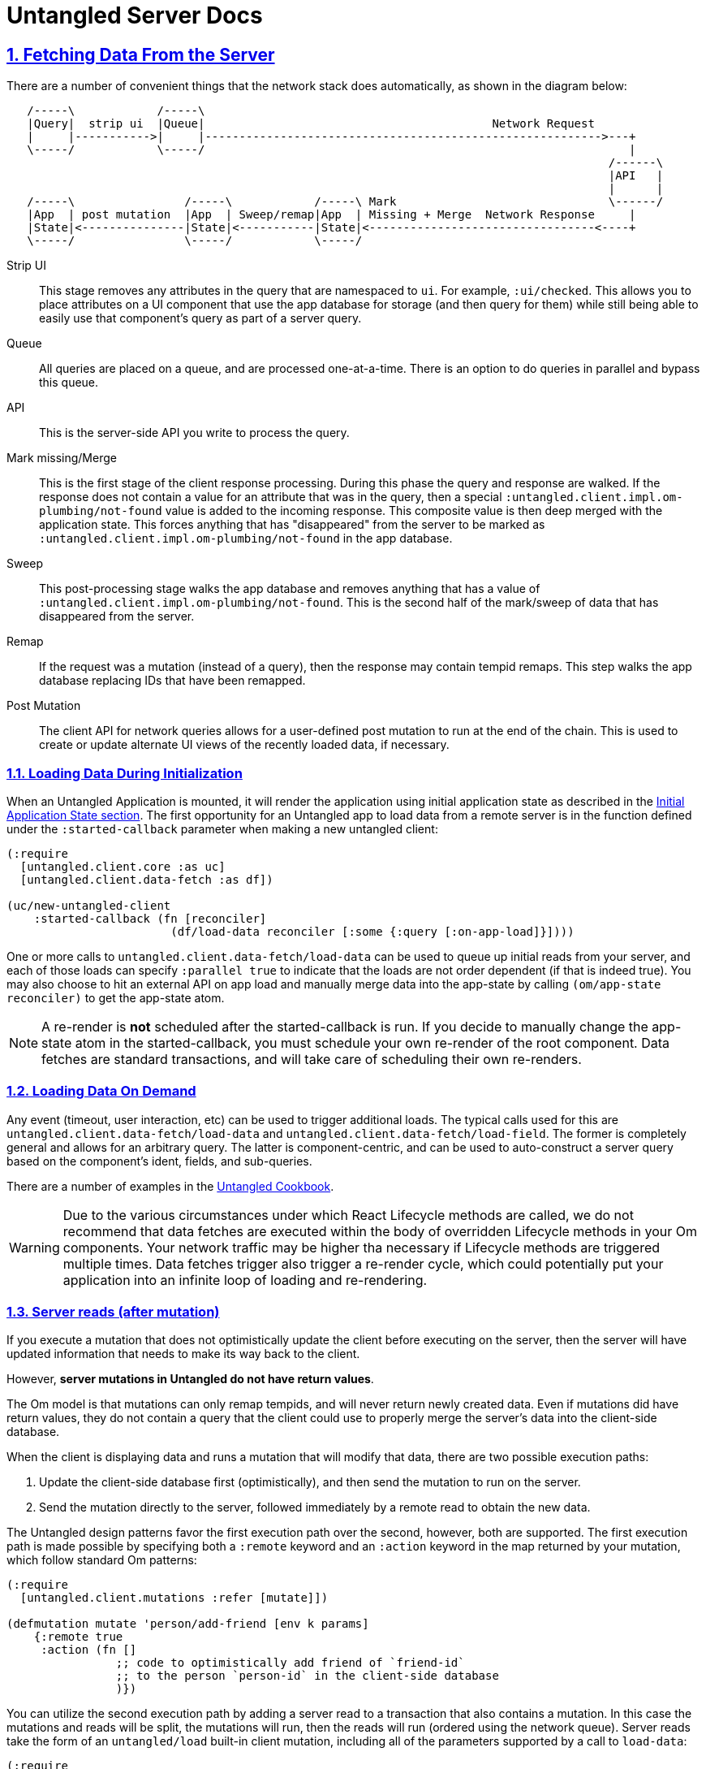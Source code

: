 = Untangled Server Docs
:source-highlighter: coderay
:source-language: clojure
:toc:
:toc-placement!:
:toclevels: 3
:sectlinks:
:sectanchors:
:sectnums:

ifdef::env-github[]
:tip-caption: :bulb:
:note-caption: :information_source:
:important-caption: :heavy_exclamation_mark:
:caution-caption: :fire:
:warning-caption: :warning:
endif::[]

ifdef::env-github[]
toc::[]
endif::[]

== Fetching Data From the Server

There are a number of convenient things that the network stack does automatically, as shown in the
diagram below:

[ditaa,target=plumbing]
....
   /-----\            /-----\
   |Query|  strip ui  |Queue|                                          Network Request
   |     |----------->|     |---------------------------------------------------------->---+
   \-----/            \-----/                                                              |
                                                                                        /------\
                                                                                        |API   |
                                                                                        |      |
   /-----\                /-----\            /-----\ Mark                               \------/
   |App  | post mutation  |App  | Sweep/remap|App  | Missing + Merge  Network Response     |
   |State|<---------------|State|<-----------|State|<---------------------------------<----+
   \-----/                \-----/            \-----/
....

Strip UI::
   This stage removes any attributes in the query that are namespaced to `ui`. For example, `:ui/checked`. This
   allows you to place attributes on a UI component that use the app database for storage (and then query for them) while
   still being able to easily use that component's query as part of a server query.

Queue::
   All queries are placed on a queue, and are processed one-at-a-time. There is an option to do queries in parallel and
   bypass this queue.

API::
   This is the server-side API you write to process the query.

Mark missing/Merge::
   This is the first stage of the client response processing. During this phase the query and response are walked. If
   the response does not contain a value for an attribute that was in the query, then a special `:untangled.client.impl.om-plumbing/not-found`
   value is added to the incoming response. This composite value is then deep merged with the application state. This forces
   anything that has "disappeared" from the server to be marked as `:untangled.client.impl.om-plumbing/not-found` in the app database.

Sweep::
   This post-processing stage walks the app database and removes anything that has a value of `:untangled.client.impl.om-plumbing/not-found`.
   This is the second half of the mark/sweep of data that has disappeared from the server.

Remap::
   If the request was a mutation (instead of a query), then the response may contain tempid remaps. This step walks the
   app database replacing IDs that have been remapped.

Post Mutation::
   The client API for network queries allows for a user-defined post mutation to run at the end of the chain. This is
   used to create or update alternate UI views of the recently loaded data, if necessary.

=== Loading Data During Initialization

When an Untangled Application is mounted, it will render the application using initial application state as described
in the http://untangled-web.github.io/untangled/reference/reference.html#_initial_application_state[Initial Application State section].
The first opportunity for an Untangled app to load data from a remote server is in the function defined under the
`:started-callback` parameter when making a new untangled client:

[source]
----
(:require
  [untangled.client.core :as uc]
  [untangled.client.data-fetch :as df])

(uc/new-untangled-client
    :started-callback (fn [reconciler]
                        (df/load-data reconciler [:some {:query [:on-app-load]}])))
----

One or more calls to `untangled.client.data-fetch/load-data` can be used to queue up initial reads from your server, and each of those
loads can specify `:parallel true` to indicate that the loads are not order dependent (if that is indeed true).
You may also choose to hit an external API on app load and manually merge data into the app-state by calling
`(om/app-state reconciler)` to get the app-state atom.

NOTE: A re-render is *not* scheduled after the started-callback is run. If you decide to manually change the app-state
atom in the started-callback, you must schedule your own re-render of the root component. Data fetches are standard
transactions, and will take care of scheduling their own re-renders.

=== Loading Data On Demand

Any event (timeout, user interaction, etc) can be used to trigger additional loads. The typical calls used for this
are `untangled.client.data-fetch/load-data` and `untangled.client.data-fetch/load-field`. The former is completely general
and allows for an arbitrary query. The latter is component-centric, and can be used to auto-construct a server query
based on the component's ident, fields, and sub-queries.

There are a number of examples in the
https://github.com/untangled-web/untangled-cookbook[Untangled Cookbook].

WARNING: Due to the various circumstances under which React Lifecycle methods are called, we do not recommend that data
fetches are executed within the body of overridden Lifecycle methods in your Om components. Your network traffic may be
higher tha necessary if Lifecycle methods are triggered multiple times. Data fetches trigger also trigger a re-render
cycle, which could potentially put your application into an infinite loop of loading and re-rendering.

=== Server reads (after mutation)

If you execute a mutation that does not optimistically update the client before executing on the server, then the
server will have updated information that needs to make its way back to the client.

However, *server mutations in Untangled do not have return values*.

The Om model is that mutations can only remap tempids, and will never return newly created data. Even if mutations did
have return values, they do not contain a query that the client could use to properly merge the server's data into the
client-side database.

When the client is displaying data and runs a mutation that will modify that data, there are two possible execution paths:

1. Update the client-side database first (optimistically), and then send the mutation to run on the server.
2. Send the mutation directly to the server, followed immediately by a remote read to obtain the new data.

The Untangled design patterns favor the first execution path over the second, however, both are supported. The first
execution path is made possible by specifying both a `:remote` keyword and an `:action` keyword in the map returned
by your mutation, which follow standard Om patterns:

[source]
----
(:require
  [untangled.client.mutations :refer [mutate]])

(defmutation mutate 'person/add-friend [env k params]
    {:remote true
     :action (fn []
                ;; code to optimistically add friend of `friend-id`
                ;; to the person `person-id` in the client-side database
                )})

----

You can utilize the second execution path by adding a server read to a transaction that also contains a mutation.
In this case the mutations and reads will be split, the mutations will run, then the reads will run (ordered using the
network queue). Server reads take the form of an `untangled/load` built-in client mutation, including all of the
parameters supported by a call to `load-data`:

[source]
----
(:require
  [om.next :as om]
  [untangled.client.mutations])

(om/transact! component '[(app/remote-action)
                          (untangled/load {:query [:data-changed-by-remote-action]
                                           :post-mutation data/modify-server-response
                                           :fallback app/handle-failures})])
----

For a walkthrough of this remote mutation and load execution path, see the getting started video about
https://youtu.be/t49JYB27fv8?list=PLVi9lDx-4C_T_gsmBQ_2gztvk6h_Usw6R&t=1535[server basics at roughly 25:20]

=== Loading markers

When an item reaches the tip of networking queue and is pulled off Untangled will replace the data being loaded with a
marker that the UI can use to show an alternate representation (e.g. a spinner in place of a table). There
is also a global loading marker at the top of the application state.

To access the global loading marker, add `[:ui/loading-data '_]` to the query of any component that composes to root.
This will put a boolean flag in that component's props indicating if there is some some data fetch occurring at the
moment that the component is rendered.

The `:ui/loading-data` keyword is set to true when *any load* is occurring. If you want to be sure that a particular
piece of data is being loaded at a given moment, then you will want to access the data fetch state on that field:

[source]
----
(:require
  [om.next :as om]
  [om.dom :as dom])

(defui Item
    static om/IQuery (query [this] [:id :title :ui/fetch-state])
    ;; note that the *subcomponent* queries for :ui/fetch-state
    ;; ...
    Object
    (render [this]
        ;; render an item
    ))

(def ui-item (om/factory Item {:keyfn :id}))

(defui ItemList
    static om/IQuery (query [this] [{:items (om/get-query Item)}])
    ;; ...
    Object
    (render [this]
        (let [{:keys [items]} (om/props this)]
            (if (:ui/fetch-state items)
                (dom/div nil "Loading...")
                (dom/div nil (map ui-item items))))))

----

In this case, we might be loading items in the `ItemList` component, and we might not. If we are, then we can tell
that the field `:items` is being loaded because the map at the `:items` key in props has a `:ui/fetch-state` key.
If it did not, then we know that there is data available to be rendered (even if that data is `nil`).

Take a look at `untangled.client.data-fetch/lazily-loaded`, which handles the conditional logic in the render-method
above for you, and offers several enhancements.

If you do not want markers to wipe out the existing data on the client when reloading that data, you may specify the `:marker`
parameter as `false` in your calls to any of the data fetch methods.

Loading markers are covered in more depth in this https://youtu.be/t49JYB27fv8[getting started video]
and the https://github.com/untangled-web/untangled-cookbook/tree/master/recipes/lazy-loading-visual-indicators[Untangled
Cookbook recipe about lazy loading visual indicators].

=== Out-of-band Data (websocket, timeout, XHR)

When using things like websocket server push, timeouts, and manual XHR requests you may have data that you'd like to
place in your application's state that does not arrive through the normal Untangled processing pipeline. In these cases
you may use Om's `merge!` function or Untangled's `merge-state!`. The latter does a bit of common work for you if you
can structure the data in a way that looks like the response to an existing query of a UI component with an ident.

Basically, you structure the data to be a tree of maps that could exist in the database for a given component (and
children). The `merge-state!` function will extract the ident from that data, normalize the tree into objects, and
merge everything into tables.

Any number of named parameters can be given at the same time to add that object's ident to other locations in the
database.

See the docstring of `merge-state!` and `integrate-ident!` in the `untangled.client.core` namespace.

=== Handling network errors

There are several different kinds of errors that can happen when working with a full-stack application:

- Hard network errors (e.g. lost WiFi, server crashed)
- Unexpected server errors (code threw an unexpected exception)
- API errors (client made a bad request, server state is out of sync with client, etc.)

Untangled gives you a few mechanisms for dealing with full-stack errors:

- A global handler that can be set when you create a client (see `:network-error-callback` in `new-untangled-client`). This
is only available if you use the default network implementation. This function will also be called on server
exceptions, since the default server implementation sends back a hard error.
- Fallbacks: A fallback is a placeholder in mutations that is called if the mutation transaction fails. It can modify
the app state in any way it sees fit to represent the handling of the error (e.g. change UI state to show an error
dialog, reload the page, etc.).

For a more in depth explanation of handling server errors please see the
https://github.com/untangled-web/untangled-cookbook/tree/master/recipes/error-handling#error-handling[Error Handling Recipe]

== Returning Data to the Client

=== Implementing server queries

The server-side queries come in a the full EDN send from the client. The Untangled Server code automatically decodes
this query and passes it to an Om parser that you define. The basics of processing these queries are covered in the
https://github.com/untangled-web/untangled-tutorial[tutorial].

The primary thing to remember is that server query processing functions (which run inside of a parser)
should return a map whose only key is `:value` and whose value is the value for that query attribute/fragment.

=== Implementing server mutations

Server mutations are coded exactly like client mutations, but their body does whatever server-side operations you care
to do (instead of mutating a client-focused UI database).

There are a few things to understand when implementing a mutation:

- You must return a map whose main key is `:action` and whose value is a function that will accomplish the change
   - The function should return a map. If any data came into the mutation from the client as a temporary ID, then
     the map should contain the key `:tempids` whose value is a map from the incoming tempid to the newly assigned
     permanent ID. You may optionally add a `:keys` entry whose value is a list of the attributes where data changed.
     Untangled will not do anything with the `:keys` entry, but you may choose to use it for documentation of what
     entities changed during the server mutation.

== Building your own components
When creating an untangled server, it is often desirable to create
custom app specific https://github.com/stuartsierra/component[Stuart Sierra Components]. +
`make-untangled-server` takes a `:component` map keyed by component name with the components as values.
[source]
----
(:require
  [com.stuartsierra.component :as component])

(defrecord MyComp [name]
  component/Lifecycle ;;<5>
  (start [this] ...)
  (stop [this] ...))
(defn build-my-comp [name]
  (component/using ;;<4>
    (map->MyDatabase {:name name})
    [:config]))

(make-untangled-server
  :parser-injections #{:config :database} ;;<1>
  :components {:database ;;<2>
               (build-my-comp "Best Component")}) ;;<3>

(defn api-read [{:as env :keys [config]} k params] ...) ;;<6>
(defn api-mutate [{:as env :keys [config]} k params] ...) ;;<6>
----
<1> Injects the named components into your parser environment for access during reads and mutations.
<2> Name of the component, for parser injections.
<3> The Component itself.
<4> The component can be wrapped with `component/using` for dependency injection.
<5> Should implement `component/Lifecycle`.
<6> `:database` is now available in the parser env, eg the first argument to api-read and api-mutate.

[NOTE]
====
The components `:config`, `:handler`, and `:server` are always available. +
To make them available you *must* include them in either your:

- `:parser-injections`
- component depenencies, eg: `(component/using MyComp dependencies)`
====

== Ring Handler Injection

NOTE: May be subject to change/improvement

There are two locations in untangled-server's pre-built handler stack, https://github.com/untangled-web/untangled-server/blob/8dba26aafe36a5f0dab36d0dc89a98f43212df1d/src/untangled/server/impl/components/handler.clj#L176[pre-hook] and https://github.com/untangled-web/untangled-server/blob/8dba26aafe36a5f0dab36d0dc89a98f43212df1d/src/untangled/server/impl/components/handler.clj#L170[fallback-hook], that are made publically accessible.
The first step is to create a component that depends (`component/using`) on the `:handler`, and then on start to get and set the desired hook.
[source]
----
(:require
  [com.stuartsierra.component :as component]
  [untangled.server.impl.components.handler :as h])

(defrecord Hooks [handler]
  component/Lifecycle
  (start [this]
    (let [pre-hook (h/get-pre-hook handler)]
      (h/set-pre-hook! handler
        (comp
          ... your-wrap-handlers-here ...
          pre-hook
          ...or-here...)))))
(defn build-hooks []
  (component/using
    (map->Hooks {})
    [:handler]))
----

An alternative to injecting middleware into the global stack is to wrap the function/component that uses that middleware with that handler directly. Here's an example:
[source]
----
(defn wrap-with-user [handler] ;;<1>
  (fn [req] (assoc req :user ...get-user...))) ;;<2>
(defn authorize-request! [req] ;;<3>
  ((-> (fn [req] ...assert-authorized...) ;;<4>
     wrap-with-user
     ...more handlers...)
   req)) ;;<5>
----
<1> Can be your own or from a library (eg: `ring.middleware.*`)
<2> Takes a handler, and returns a fn that takes a req and returns a response
<3> Can be a function, a component, a whatever, so long as it can take request
<4> Wrap/thread your original function into the handlers
<6> DON'T forget to pass the resulting composition of handlers the request

== API Routes

Simply add an :extra-routes map to `make-untangled-server` with keys `:routes` and `:handlers`.
`:routes` contains a https://github.com/juxt/bidi[bidi] mapping from url route to a key in the `:handlers` map.
`:handlers` is a mapping from handler key (from `:routes`) to a function (fn [env match] ... res)

Eg:
[source]
----
(:require
  [untangled.server.core :refer [make-untangled-server])

(make-untangled-server
  :extra-routes
  {:routes ["" {"/store-file" :store-file}]
   :handlers {:store-file (fn [env match] (store-file (:db env) (get-in env [:request :body]))))})
----

== Configuration

=== Abstract
Configuration for your application is about tweaking the behavior of your program statically before it even runs.
Traditionally configuration is an formed by aggregating a plethera of sources, however, untangled holds that constraining you to one file and some sane defaults, leads to more a maintanable and debuggable system.

Untangled configuration is done by reading two *edn* files, a `config/defaults.edn` and one specified by you when creating an untangled-server.
It then does a deep merging of the two files, where the defaults are always overriden if specified in the other file.

[TIP]
====
You can inject config into your parser environment by putting it in your `:parser-injections`, or in your component by using `component/using`.
[source]
----
(:require
  [com.stuartsierra.component :as component]
  [untangled.server.core :refer [make-untangled-server])

(make-untangled-server
  :parser-injections #{:config})

(component/using
  (map->MyComponent {})
  [:config])
----
See <<Building your own components>> for more detail on parser injections.
====

=== Default values
Your application must have a `config/defaults.edn` available in your `:resource-paths`,
and it must be a map containing safe default values for your application. +
An example of a "safe" default is not auto migrating or dropping tables on startup.
[source]
----
{:datomic
  {:dbs
    {:your-db
      {:uri "..."
       :auto-migrate false
       :auto-drop    false}
----

The values in your `defaults.edn` file are deep merged underneath the file you specify in <<Specifying a config file>>.
[source]
.for example
----
;;defaults.edn
{:override {:me 13}
 :keep :me}

;;myconfig.edn
{:override {:me 42
            :seven 7}
 :hello "world"}

;;results in =>
{:override {:me 42
            :seven 7}
 :hello "world"
 :keep :me}
----

=== Specifying a config file
Simply pass `make-untangled-server` a `:config-path`.
[WARNING]
====
- If it begins with a slash "/" => it should be an absolute path.
- If it doesn't => it should be on your classpath, eg: your `resources` folder.
====

==== Configurable config path
An useful pattern to follow is to parameterize the `:config-path` passed to `make-untangled-server`. +
This lets you use different config paths when developing in the repl, but keep a single production configuration path.
[source]
.src/yourapp/system.clj
----
(:require
  [untangled.server.core :refer [make-untangled-server])

(defn make-system [cfg-path]
  (make-untangled-server
    :config-path cfg-path))
----
[source]
.dev/server/user.clj (see: https://github.com/stuartsierra/component#reloading[here] for more info)
----
;;development
(:require
  [my.app.system :refer [make-system]])

(def config-paths
  {:dev "config/dev.edn"
   :secure "config/secure.edn"})
(defn init [path]
  (make-system (get config-paths path)))
----
[source]
.src/yourapp/core.clj (see: http://clojure.org/reference/compilation#_gen_class_examples[here] for info on -main)
----
;;production
(:require
  [com.stuartsierra.component :as component]
  [untangled.server.core :refer [make-untangled-server])

(defn -main [& args]
  (component/start (make-system "/usr/local/etc/my_app.edn")))
----

==== Production override
In production builds however it is convenient to be able to point to switch between configs at run time. +
So when running your server you can specify the path of the config file using the `-Dconfig=...` config system property.

TIP: Options come before the jar +
`java [-options] -jar jarfile [args...]`.

WARNING: Use this option sparingly and as needed, as you should be relying on the previously described methods first.

=== Environmental Variables
It is often convenient & useful to be able to reference environmental variables, so we provide a way to access env vars from your config file as follows:

- `:env/PORT` => "8080"
- `:env.edn/PORT` => 8080

[WARNING]
====
Note the subtle distinction between the two.

- `+++:env/*+++` will read the env var as a *string*.
- `+++:env.edn/*+++` will read it as *edn* using `clojure.edn/read-string`.
====

=== Extending or replacing the config component
If you find yourself wanting to replace the built-in configuration component & semantics, you can simply specify in the `:components` map of `make-untangled-server` a `:config` component.
[WARNING]
====
The new config component must satisfy two criteria:

- Must implement `component/Lifecycle`.
- Should place the loaded configuration in itself under `:value`.
====

[source]
.a naive but simple example
----
(:require
  [untangled.server.core :refer [make-untangled-server]]
  [com.stuartsierra.component :as component]
  [clojure.java.io :as io])

(defrecord MyConfig [value]
  component/Lifecycle
  (start [this]
    (->> (System/getproperty "config")
         io/resource
         slurp
         read-string
         (hash-map :value)))
  (stop [this] this))
(make-untangled-server
  :components {:config (->MyConfig)})
----
